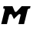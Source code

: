 SplineFontDB: 3.2
FontName: 0000_0000.ttf
FullName: Untitled13
FamilyName: Untitled13
Weight: Regular
Copyright: Copyright (c) 2021, 
UComments: "2021-10-20: Created with FontForge (http://fontforge.org)"
Version: 001.000
ItalicAngle: 0
UnderlinePosition: -100
UnderlineWidth: 50
Ascent: 800
Descent: 200
InvalidEm: 0
LayerCount: 2
Layer: 0 0 "Back" 1
Layer: 1 0 "Fore" 0
XUID: [1021 412 1318575179 7751213]
OS2Version: 0
OS2_WeightWidthSlopeOnly: 0
OS2_UseTypoMetrics: 1
CreationTime: 1634731554
ModificationTime: 1634731554
OS2TypoAscent: 0
OS2TypoAOffset: 1
OS2TypoDescent: 0
OS2TypoDOffset: 1
OS2TypoLinegap: 0
OS2WinAscent: 0
OS2WinAOffset: 1
OS2WinDescent: 0
OS2WinDOffset: 1
HheadAscent: 0
HheadAOffset: 1
HheadDescent: 0
HheadDOffset: 1
OS2Vendor: 'PfEd'
DEI: 91125
Encoding: ISO8859-1
UnicodeInterp: none
NameList: AGL For New Fonts
DisplaySize: -48
AntiAlias: 1
FitToEm: 0
BeginChars: 256 1

StartChar: M
Encoding: 77 77 0
Width: 1024
Flags: HW
LayerCount: 2
Fore
SplineSet
994 577 m 1
 706 577 l 1
 560 421 l 2
 552.666666667 413.666666667 544.666666667 406.833333333 536 400.5 c 128
 527.333333333 394.166666667 518.666666667 391 510 391 c 0
 500.666666667 391 493.166666667 394.166666667 487.5 400.5 c 128
 481.833333333 406.833333333 477.666666667 413.666666667 475 421 c 2
 406 577 l 1
 118 577 l 1
 102 507 l 1
 106 507 111.166666667 506.333333333 117.5 505 c 128
 123.833333333 503.666666667 130 501.833333333 136 499.5 c 128
 142 497.166666667 147 494 151 490 c 128
 155 486 157 481 157 475 c 0
 157 472.333333333 156.333333333 467.666666667 155 461 c 2
 40 0 l 1
 226 0 l 1
 297 284 l 2
 303 309.333333333 320 322 348 322 c 0
 364.666666667 322 376.333333333 316 383 304 c 2
 453 163 l 1
 596 303 l 2
 609.333333333 315.666666667 623.666666667 322 639 322 c 0
 661.666666667 322 673 313.666666667 673 297 c 0
 673 295 672.833333333 293 672.5 291 c 128
 672.166666667 289 671.666666667 286.666666667 671 284 c 2
 600 0 l 1
 784 0 l 1
 899 461 l 2
 902.333333333 475 911.166666667 485.333333333 925.5 492 c 128
 939.833333333 498.666666667 957.666666667 503.666666667 979 507 c 1
 994 577 l 1
EndSplineSet
EndChar
EndChars
EndSplineFont
